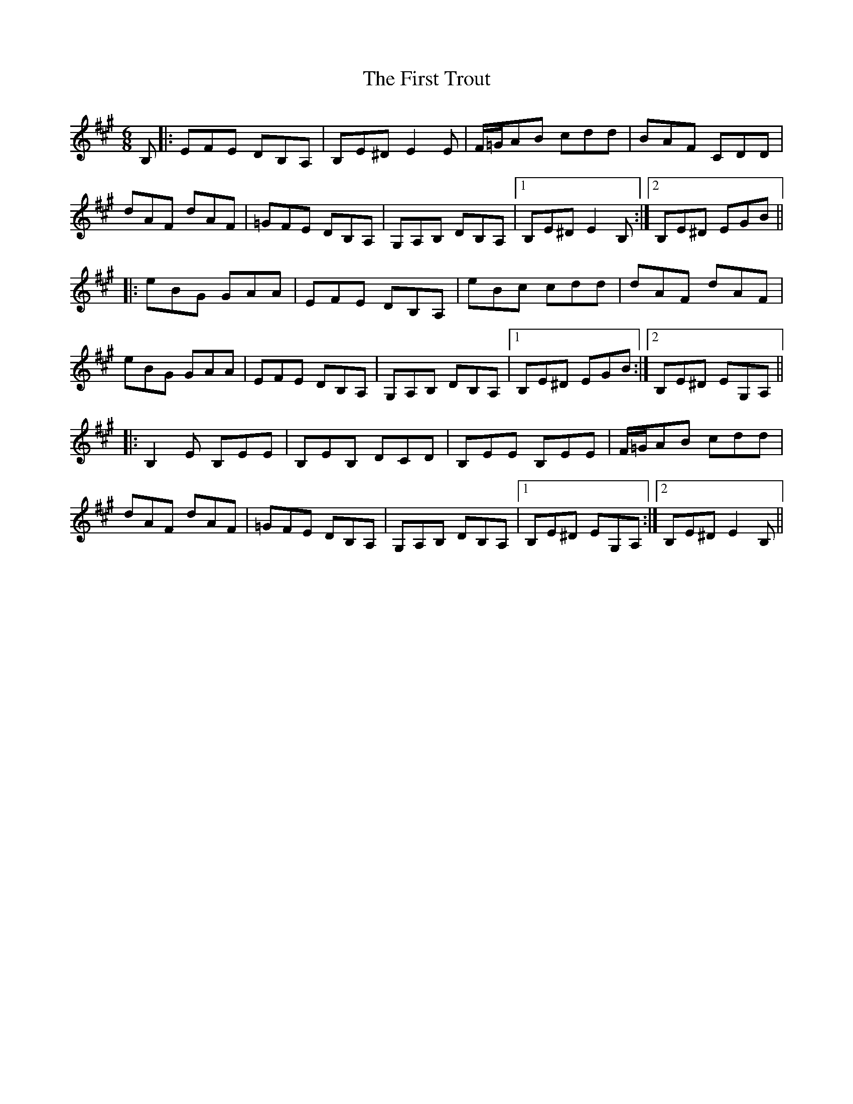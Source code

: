 X: 13195
T: First Trout, The
R: jig
M: 6/8
K: Emixolydian
B,|:EFE DB,A,|B,E^D E2 E|F/=G/AB cdd|BAF CDD|
dAF dAF|=GFE DB,A,|G,A,B, DB,A,|1 B,E^D E2 B,:|2 B,E^D EGB||
|:eBG GAA|EFE DB,A,|eBc cdd|dAF dAF|
eBG GAA|EFE DB,A,|G,A,B, DB,A,|1 B,E^D EGB:|2 B,E^D EG,A,||
|:B,2 E B,EE|B,EB, DCD|B,EE B,EE|F/=G/AB cdd|
dAF dAF|=GFE DB,A,|G,A,B, DB,A,|1 B,E^D EG,A,:|2 B,E^D E2B,||

